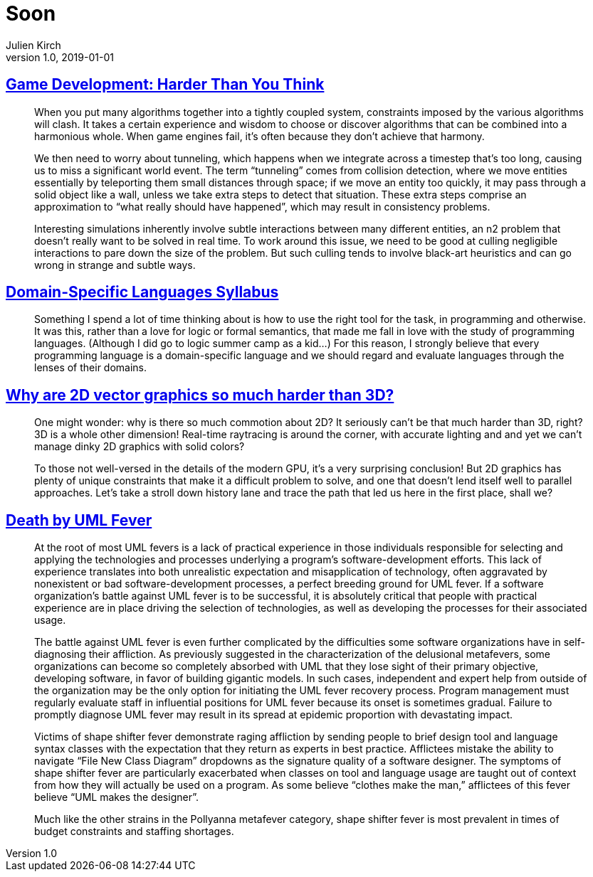 = Soon
Julien Kirch
v1.0, 2019-01-01
:article_lang: en

== link:https://queue.acm.org/detail.cfm?id=971590[Game Development: Harder Than You Think]

[quote]
____
When you put many algorithms together into a tightly coupled system, constraints imposed by the various algorithms will clash. It takes a certain experience and wisdom to choose or discover algorithms that can be combined into a harmonious whole. When game engines fail, it’s often because they don’t achieve that harmony.
____

[quote]
____
We then need to worry about tunneling, which happens when we integrate across a timestep that’s too long, causing us to miss a significant world event. The term "`tunneling`" comes from collision detection, where we move entities essentially by teleporting them small distances through space; if we move an entity too quickly, it may pass through a solid object like a wall, unless we take extra steps to detect that situation. These extra steps comprise an approximation to "`what really should have happened`", which may result in consistency problems.

Interesting simulations inherently involve subtle interactions between many different entities, an n2 problem that doesn’t really want to be solved in real time. To work around this issue, we need to be good at culling negligible interactions to pare down the size of the problem. But such culling tends to involve black-art heuristics and can go wrong in strange and subtle ways.
____


== link:https://github.com/jeanqasaur/dsl-syllabus-fall-2016/blob/master/README.md[Domain-Specific Languages Syllabus]

[quote]
____
Something I spend a lot of time thinking about is how to use the right tool for the task, in programming and otherwise. It was this, rather than a love for logic or formal semantics, that made me fall in love with the study of programming languages. (Although I did go to logic summer camp as a kid...) For this reason, I strongly believe that every programming language is a domain-specific language and we should regard and evaluate languages through the lenses of their domains.
____

== link:https://blog.mecheye.net/2019/05/why-is-2d-graphics-is-harder-than-3d-graphics/[Why are 2D vector graphics so much harder than 3D?]

[quote]
____
One might wonder: why is there so much commotion about 2D? It seriously can’t be that much harder than 3D, right? 3D is a whole other dimension! Real-time raytracing is around the corner, with accurate lighting and and yet we can’t manage dinky 2D graphics with solid colors?

To those not well-versed in the details of the modern GPU, it’s a very surprising conclusion! But 2D graphics has plenty of unique constraints that make it a difficult problem to solve, and one that doesn’t lend itself well to parallel approaches. Let’s take a stroll down history lane and trace the path that led us here in the first place, shall we?
____

== link:https://queue.acm.org/detail.cfm?id=984495[Death by UML Fever]

[quote]
____
At the root of most UML fevers is a lack of practical experience in those individuals responsible for selecting and applying the technologies and processes underlying a program’s software-development efforts. This lack of experience translates into both unrealistic expectation and misapplication of technology, often aggravated by nonexistent or bad software-development processes, a perfect breeding ground for UML fever. If a software organization’s battle against UML fever is to be successful, it is absolutely critical that people with practical experience are in place driving the selection of technologies, as well as developing the processes for their associated usage.

The battle against UML fever is even further complicated by the difficulties some software organizations have in self-diagnosing their affliction. As previously suggested in the characterization of the delusional metafevers, some organizations can become so completely absorbed with UML that they lose sight of their primary objective, developing software, in favor of building gigantic models. In such cases, independent and expert help from outside of the organization may be the only option for initiating the UML fever recovery process. Program management must regularly evaluate staff in influential positions for UML fever because its onset is sometimes gradual. Failure to promptly diagnose UML fever may result in its spread at epidemic proportion with devastating impact.
____

[quote]
____
Victims of shape shifter fever demonstrate raging affliction by sending people to brief design tool and language syntax classes with the expectation that they return as experts in best practice. Afflictees mistake the ability to navigate "`File New Class Diagram`" dropdowns as the signature quality of a software designer. The symptoms of shape shifter fever are particularly exacerbated when classes on tool and language usage are taught out of context from how they will actually be used on a program. As some believe “clothes make the man,” afflictees of this fever believe "`UML makes the designer`".

Much like the other strains in the Pollyanna metafever category, shape shifter fever is most prevalent in times of budget constraints and staffing shortages.
____